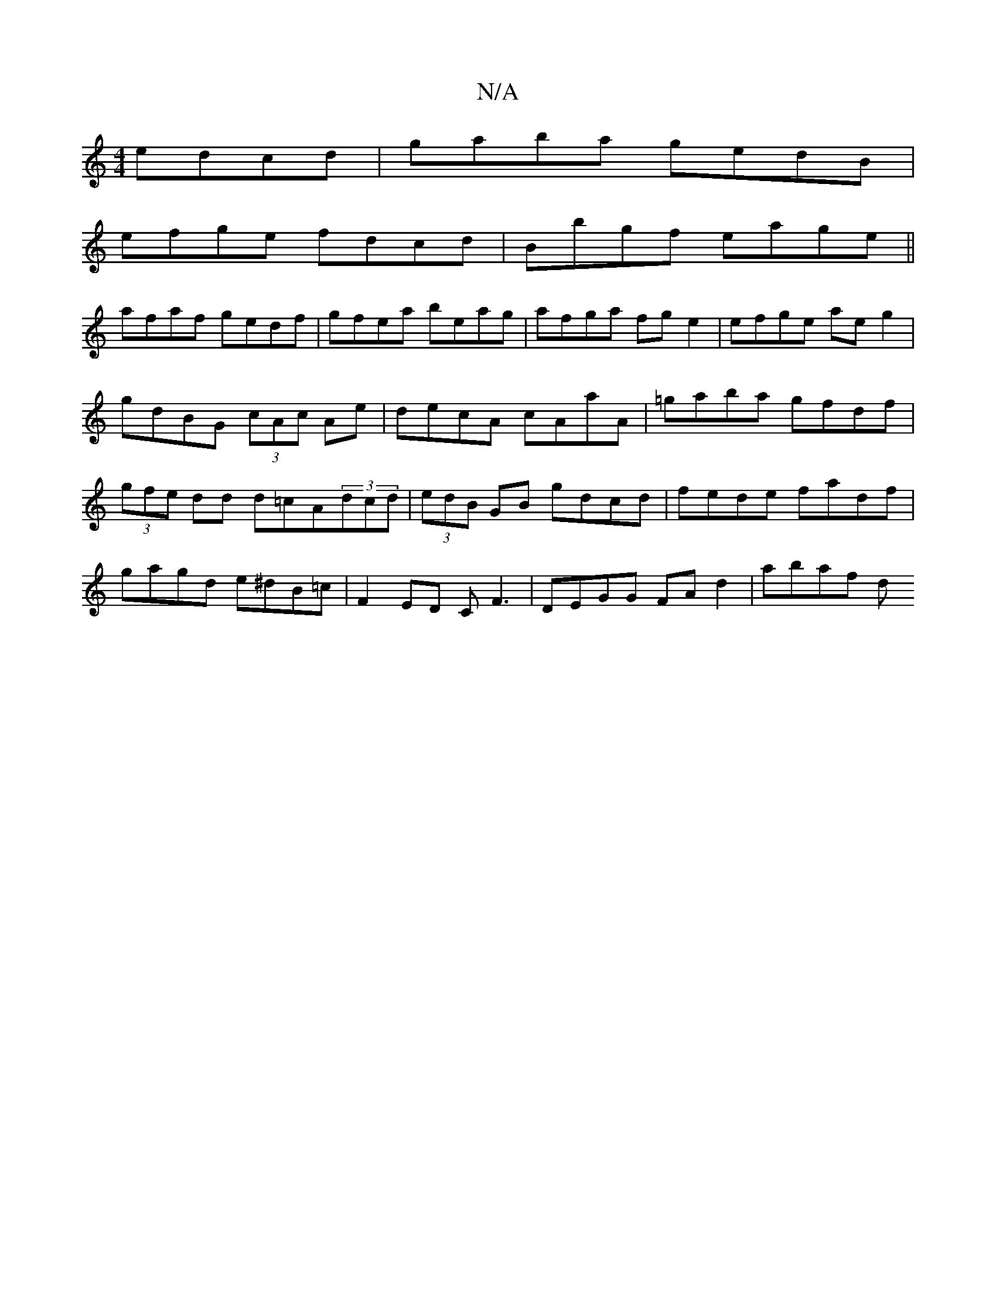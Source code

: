 X:1
T:N/A
M:4/4
R:N/A
K:Cmajor
 edcd | gaba gedB |
efge fdcd | Bbgf eage||
afaf gedf|gfea beag|afga fge2|efge aeg2|gdBG (3cAc Ae|decA cAaA|=gaba gfdf|(3gfe dd d=cA(3dcd|(3edB GB gdcd|fede fadf|gagd e^dB=c|F2 ED CF3|DEGG FAd2|abaf d